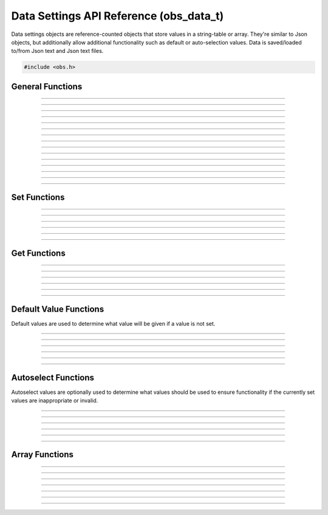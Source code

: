 Data Settings API Reference (obs_data_t)
========================================

Data settings objects are reference-counted objects that store values in
a string-table or array.  They're similar to Json objects, but
additionally allow additional functionality such as default or
auto-selection values.  Data is saved/loaded to/from Json text and Json
text files.

.. type:: obs_data_t

   A reference-counted data object.

.. type:: obs_data_array_t

   A reference-counted data array object.

.. code:: cpp

   #include <obs.h>


General Functions
-----------------

.. function:: obs_data_t *obs_data_create()

   :return: A new reference to a data object. Release with
            :c:func:`obs_data_release()`.

---------------------

.. function:: obs_data_t *obs_data_create_from_json(const char *json_string)

   Creates a data object from a Json string.

   :param json_string: Json string
   :return:            A new reference to a data object. Release with
                       :c:func:`obs_data_release()`.

---------------------

.. function:: obs_data_t *obs_data_create_from_json_file(const char *json_file)

   Creates a data object from a Json file.

   :param json_file: Json file path
   :return:          A new reference to a data object. Release with
                     :c:func:`obs_data_release()`.

---------------------

.. function:: obs_data_t *obs_data_create_from_json_file_safe(const char *json_file, const char *backup_ext)

   Creates a data object from a Json file, with a backup file in case
   the original is corrupted or fails to load.

   :param json_file:  Json file path
   :param backup_ext: Backup file extension
   :return:           A new reference to a data object. Release with
                       :c:func:`obs_data_release()`.

---------------------

.. function:: void obs_data_addref(obs_data_t *data)
              void obs_data_release(obs_data_t *data)

   Adds/releases a reference to a data object.

---------------------

.. function:: const char *obs_data_get_json(obs_data_t *data)

   Generates a new json string. The string allocation is stored within
   the data object itself, and does not need to be manually freed.

   :return: Json string for this object

---------------------

.. function:: const char *obs_data_get_json_with_defaults(obs_data_t *data)

   Same as :c:func:`obs_data_get_json()` but default values are also serialized.

   :return: Json string for this object

---------------------

.. function:: const char *obs_data_get_json_pretty(obs_data_t *data)

   Same as :c:func:`obs_data_get_json()` but the JSON data is pretty-printed.

   :return: Json string for this object

---------------------

.. function:: const char *obs_data_get_json_pretty_with_defaults(obs_data_t *data)

   Same as :c:func:`obs_data_get_json_pretty()` but default values are also serialized.

   :return: Json string for this object

---------------------

.. function:: const char *obs_data_get_last_json(obs_data_t *data)

   Returns the last json string generated for this data object. Does not
   generate a new string. Use :c:func:`obs_data_get_json()` to generate
   a json string first.

   :return: Json string for this object

---------------------

.. function:: bool obs_data_save_json(obs_data_t *data, const char *file)

   Saves the data to a file as Json text.

   :param file: The file to save to
   :return:     *true* if successful, *false* otherwise

---------------------

.. function:: bool obs_data_save_json_safe(obs_data_t *data, const char *file, const char *temp_ext, const char *backup_ext)

   Saves the data to a file as Json text, and if overwriting an old
   file, backs up that old file to help prevent potential file
   corruption.

   :param file:       The file to save to
   :param backup_ext: The backup extension to use for the overwritten
                      file if it exists
   :return:           *true* if successful, *false* otherwise

---------------------

.. function:: void obs_data_apply(obs_data_t *target, obs_data_t *apply_data)

   Merges the data of *apply_data* in to *target*.

---------------------

.. function:: void obs_data_erase(obs_data_t *data, const char *name)

   Erases the user data for item *name* within the data object.

---------------------

.. function:: void obs_data_clear(obs_data_t *data)

   Clears all user data in the data object.

---------------------


Set Functions
-------------

.. function:: void obs_data_set_string(obs_data_t *data, const char *name, const char *val)

---------------------

.. function:: void obs_data_set_int(obs_data_t *data, const char *name, long long val)

---------------------

.. function:: void obs_data_set_double(obs_data_t *data, const char *name, double val)

---------------------

.. function:: void obs_data_set_bool(obs_data_t *data, const char *name, bool val)

---------------------

.. function:: void obs_data_set_obj(obs_data_t *data, const char *name, obs_data_t *obj)

---------------------

.. function:: void obs_data_set_array(obs_data_t *data, const char *name, obs_data_array_t *array)

---------------------


.. _obs_data_get_funcs:

Get Functions
-------------

.. function:: const char *obs_data_get_string(obs_data_t *data, const char *name)

---------------------

.. function:: long long obs_data_get_int(obs_data_t *data, const char *name)

---------------------

.. function:: double obs_data_get_double(obs_data_t *data, const char *name)

---------------------

.. function:: bool obs_data_get_bool(obs_data_t *data, const char *name)

---------------------

.. function:: obs_data_t *obs_data_get_obj(obs_data_t *data, const char *name)

   :return: An incremented reference to a data object. Release with
            :c:func:`obs_data_release()`.

---------------------

.. function:: obs_data_array_t *obs_data_get_array(obs_data_t *data, const char *name)

   :return: An incremented reference to a data array object. Release
            with :c:func:`obs_data_array_release()`.

---------------------


.. _obs_data_default_funcs:

Default Value Functions
-----------------------

Default values are used to determine what value will be given if a value
is not set.

.. function:: obs_data_t *obs_data_get_defaults(obs_data_t *data);

   :return: obs_data_t * with all default values (recursively for all objects as well).

-----------------------

.. function:: void obs_data_set_default_string(obs_data_t *data, const char *name, const char *val)
              const char *obs_data_get_default_string(obs_data_t *data, const char *name)

---------------------

.. function:: void obs_data_set_default_int(obs_data_t *data, const char *name, long long val)
              long long obs_data_get_default_int(obs_data_t *data, const char *name)

---------------------

.. function:: void obs_data_set_default_double(obs_data_t *data, const char *name, double val)
              double obs_data_get_default_double(obs_data_t *data, const char *name)

---------------------

.. function:: void obs_data_set_default_bool(obs_data_t *data, const char *name, bool val)
              bool obs_data_get_default_bool(obs_data_t *data, const char *name)

---------------------

.. function:: void obs_data_set_default_obj(obs_data_t *data, const char *name, obs_data_t *obj)
              obs_data_t *obs_data_get_default_obj(obs_data_t *data, const char *name)

   :return: An incremented reference to a data object. Release with
            :c:func:`obs_data_release()`.

----------------------

.. function:: void obs_data_set_default_array(obs_data_t *data, const char *name, obs_data_array_t *arr)
              obs_data_array_t *obs_data_get_default_array(obs_data_t *data, const char *name)


Autoselect Functions
--------------------

Autoselect values are optionally used to determine what values should be
used to ensure functionality if the currently set values are
inappropriate or invalid.

.. function:: void obs_data_set_autoselect_string(obs_data_t *data, const char *name, const char *val)
              const char *obs_data_get_autoselect_string(obs_data_t *data, const char *name)

---------------------

.. function:: void obs_data_set_autoselect_int(obs_data_t *data, const char *name, long long val)
              long long obs_data_get_autoselect_int(obs_data_t *data, const char *name)

---------------------

.. function:: void obs_data_set_autoselect_double(obs_data_t *data, const char *name, double val)
              double obs_data_get_autoselect_double(obs_data_t *data, const char *name)

---------------------

.. function:: void obs_data_set_autoselect_bool(obs_data_t *data, const char *name, bool val)
              bool obs_data_get_autoselect_bool(obs_data_t *data, const char *name)

---------------------

.. function:: void obs_data_set_autoselect_obj(obs_data_t *data, const char *name, obs_data_t *obj)
              obs_data_t *obs_data_get_autoselect_obj(obs_data_t *data, const char *name)

   :return: An incremented reference to a data object. Release with
            :c:func:`obs_data_release()`.

---------------------

.. function:: void obs_data_set_autoselect_array(obs_data_t *data, const char *name, obs_data_array_t *arr)
              obs_data_array_t *obs_data_get_autoselect_array(obs_data_t *data, const char *name)

   :return: An incremented reference to a data array object. Release
             with :c:func:`obs_data_array_release()`.

---------------------


Array Functions
---------------

.. function:: obs_data_array_t *obs_data_array_create()

   :return: A new reference to a data array object. Release
            with :c:func:`obs_data_array_release()`.

---------------------

.. function:: void obs_data_array_addref(obs_data_array_t *array)

---------------------

.. function:: void obs_data_array_release(obs_data_array_t *array)

---------------------

.. function:: size_t obs_data_array_count(obs_data_array_t *array)

---------------------

.. function:: obs_data_t *obs_data_array_item(obs_data_array_t *array, size_t idx)

   :return: An incremented reference to the data object associated with
            this array entry. Release with :c:func:`obs_data_release()`.

---------------------

.. function:: size_t obs_data_array_push_back(obs_data_array_t *array, obs_data_t *obj)

---------------------

.. function:: void obs_data_array_insert(obs_data_array_t *array, size_t idx, obs_data_t *obj)

---------------------

.. function:: void obs_data_array_erase(obs_data_array_t *array, size_t idx)
